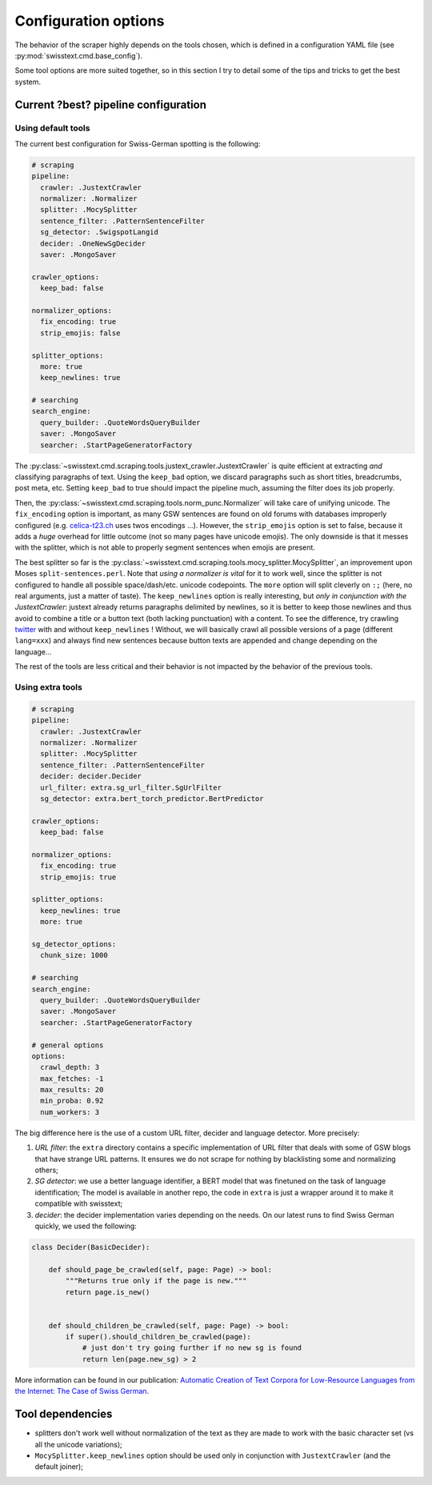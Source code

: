 ======================
Configuration options
======================

The behavior of the scraper highly depends on the tools chosen, which is defined in a configuration YAML file (see :py:mod:`swisstext.cmd.base_config`).

Some tool options are more suited together, so in this section I try to detail some of the tips and tricks to get the best system.


Current ?best? pipeline configuration
======================================

Using default tools
-------------------

The current best configuration for Swiss-German spotting is the following:

.. code-block:: yaml

    # scraping
    pipeline:
      crawler: .JustextCrawler
      normalizer: .Normalizer
      splitter: .MocySplitter
      sentence_filter: .PatternSentenceFilter
      sg_detector: .SwigspotLangid
      decider: .OneNewSgDecider
      saver: .MongoSaver

    crawler_options:
      keep_bad: false

    normalizer_options:
      fix_encoding: true
      strip_emojis: false

    splitter_options:
      more: true
      keep_newlines: true

    # searching
    search_engine:
      query_builder: .QuoteWordsQueryBuilder
      saver: .MongoSaver
      searcher: .StartPageGeneratorFactory

The :py:class:`~swisstext.cmd.scraping.tools.justext_crawler.JustextCrawler` is quite efficient at extracting *and*
classifying paragraphs of text. Using the ``keep_bad`` option, we discard paragraphs such as short titles, breadcrumbs,
post meta, etc. Setting ``keep_bad`` to true should impact the pipeline much, assuming the filter does its job properly.

Then, the :py:class:`~swisstext.cmd.scraping.tools.norm_punc.Normalizer`
will take care of unifying unicode. The ``fix_encoding`` option is important, as many GSW sentences
are found on old forums with databases improperly configured
(e.g. `celica-t23.ch <http://www.celica-t23.ch/new/wbb2/thread.php?threadid=3566>`_ uses twos encodings ...).
However, the ``strip_emojis`` option is set to false, because it adds a *huge* overhead for little outcome (not so many pages have unicode emojis). The only downside is that it messes with the splitter, which is not able to properly segment sentences when emojis are present.


The best splitter so far is the :py:class:`~swisstext.cmd.scraping.tools.mocy_splitter.MocySplitter`, an improvement
upon Moses ``split-sentences.perl``. Note that *using a normalizer is vital* for it to work well,
since the splitter is not configured to handle all possible space/dash/etc. unicode codepoints.
The ``more`` option will split cleverly on ``:;`` (here, no real arguments, just a matter of taste).
The ``keep_newlines`` option is really interesting, but *only in conjunction with the JustextCrawler*:
justext already returns paragraphs delimited by newlines, so it is better to keep those newlines and thus avoid to
combine a title or a button text (both lacking punctuation) with a content.
To see the difference, try crawling `twitter <https://twitter.com/agnesiumm/status/1171531642969546757?lang=en-gb>`_
with and without ``keep_newlines`` ! Without, we will basically crawl all possible versions of a page (different ``lang=xxx``) and always find new sentences because button texts are appended and change depending on the language...

The rest of the tools are less critical and their behavior is not impacted by the behavior of the previous tools.


Using extra tools
------------------

.. code-block:: yaml

    # scraping
    pipeline:
      crawler: .JustextCrawler
      normalizer: .Normalizer
      splitter: .MocySplitter
      sentence_filter: .PatternSentenceFilter
      decider: decider.Decider
      url_filter: extra.sg_url_filter.SgUrlFilter
      sg_detector: extra.bert_torch_predictor.BertPredictor

    crawler_options:
      keep_bad: false

    normalizer_options:
      fix_encoding: true
      strip_emojis: true

    splitter_options:
      keep_newlines: true
      more: true

    sg_detector_options:
      chunk_size: 1000

    # searching
    search_engine:
      query_builder: .QuoteWordsQueryBuilder
      saver: .MongoSaver
      searcher: .StartPageGeneratorFactory

    # general options
    options:
      crawl_depth: 3
      max_fetches: -1
      max_results: 20
      min_proba: 0.92
      num_workers: 3

The big difference here is the use of a custom URL filter, decider and language detector. More precisely:

1. *URL filter*: the ``extra`` directory contains a specific implementation of URL filter that deals with some of GSW blogs that have strange URL patterns. It ensures we do not scrape for nothing by blacklisting some and normalizing others;
2. *SG detector*: we use a better language identifier, a BERT model that was finetuned on the task of language identification; The model is available in another repo, the code in ``extra`` is just a wrapper around it to make it compatible with swisstext;
3. *decider*: the decider implementation varies depending on the needs. On our latest runs to find Swiss German quickly, we used the following:

.. code-block:: python

    class Decider(BasicDecider):

        def should_page_be_crawled(self, page: Page) -> bool:
            """Returns true only if the page is new."""
            return page.is_new()


        def should_children_be_crawled(self, page: Page) -> bool:
            if super().should_children_be_crawled(page):
                # just don't try going further if no new sg is found
                return len(page.new_sg) > 2

More information can be found in our publication:
`Automatic Creation of Text Corpora for Low-Resource Languages from the Internet: The Case of Swiss German <https://arxiv.org/abs/1912.00159>`_.

Tool dependencies
==================

* splitters don't work well without normalization of the text as they are made to work with the basic character set (vs all the unicode variations);
* ``MocySplitter.keep_newlines`` option should be used only in conjunction with ``JustextCrawler`` (and the default joiner);

